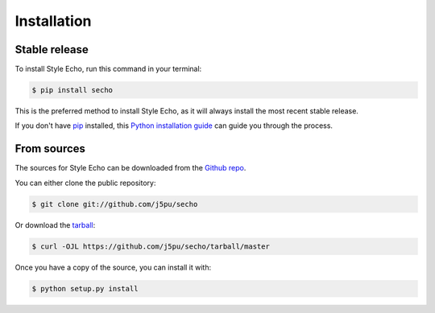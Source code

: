 .. highlight:: shell

============
Installation
============


Stable release
--------------

To install Style Echo, run this command in your terminal:

.. code-block:: console

    $ pip install secho

This is the preferred method to install Style Echo, as it will always install the most recent stable release.

If you don't have `pip`_ installed, this `Python installation guide`_ can guide
you through the process.

.. _pip: https://pip.pypa.io
.. _Python installation guide: http://docs.python-guide.org/en/latest/starting/installation/


From sources
------------

The sources for Style Echo can be downloaded from the `Github repo`_.

You can either clone the public repository:

.. code-block:: console

    $ git clone git://github.com/j5pu/secho

Or download the `tarball`_:

.. code-block:: console

    $ curl -OJL https://github.com/j5pu/secho/tarball/master

Once you have a copy of the source, you can install it with:

.. code-block:: console

    $ python setup.py install


.. _Github repo: https://github.com/j5pu/secho
.. _tarball: https://github.com/j5pu/secho/tarball/master
